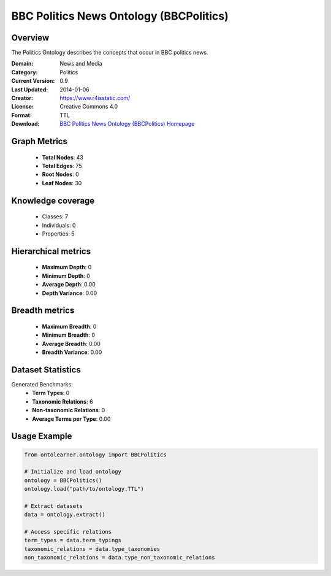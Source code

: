 BBC Politics News Ontology (BBCPolitics)
========================================================================================================================

Overview
--------
The Politics Ontology describes the concepts that occur in BBC politics news.

:Domain: News and Media
:Category: Politics
:Current Version: 0.9
:Last Updated: 2014-01-06
:Creator: https://www.r4isstatic.com/
:License: Creative Commons 4.0
:Format: TTL
:Download: `BBC Politics News Ontology (BBCPolitics) Homepage <https://www.bbc.co.uk/ontologies/politics-ontology>`_

Graph Metrics
-------------
    - **Total Nodes**: 43
    - **Total Edges**: 75
    - **Root Nodes**: 0
    - **Leaf Nodes**: 30

Knowledge coverage
------------------
    - Classes: 7
    - Individuals: 0
    - Properties: 5

Hierarchical metrics
--------------------
    - **Maximum Depth**: 0
    - **Minimum Depth**: 0
    - **Average Depth**: 0.00
    - **Depth Variance**: 0.00

Breadth metrics
------------------
    - **Maximum Breadth**: 0
    - **Minimum Breadth**: 0
    - **Average Breadth**: 0.00
    - **Breadth Variance**: 0.00

Dataset Statistics
------------------
Generated Benchmarks:
    - **Term Types**: 0
    - **Taxonomic Relations**: 6
    - **Non-taxonomic Relations**: 0
    - **Average Terms per Type**: 0.00

Usage Example
-------------
.. code-block:: python

    from ontolearner.ontology import BBCPolitics

    # Initialize and load ontology
    ontology = BBCPolitics()
    ontology.load("path/to/ontology.TTL")

    # Extract datasets
    data = ontology.extract()

    # Access specific relations
    term_types = data.term_typings
    taxonomic_relations = data.type_taxonomies
    non_taxonomic_relations = data.type_non_taxonomic_relations
